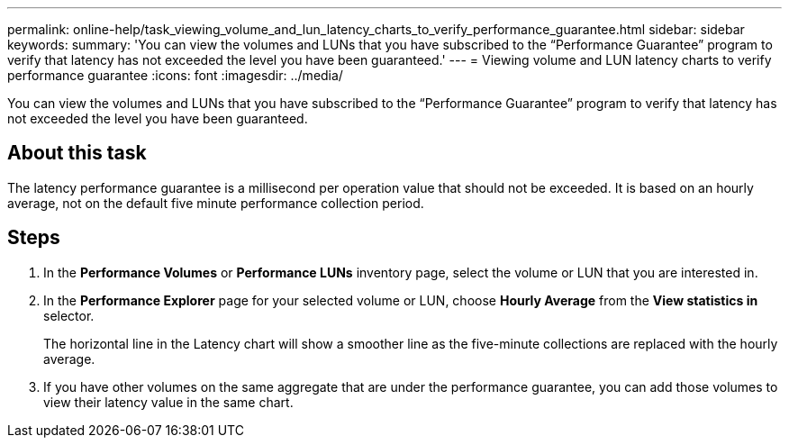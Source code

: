 ---
permalink: online-help/task_viewing_volume_and_lun_latency_charts_to_verify_performance_guarantee.html
sidebar: sidebar
keywords: 
summary: 'You can view the volumes and LUNs that you have subscribed to the “Performance Guarantee” program to verify that latency has not exceeded the level you have been guaranteed.'
---
= Viewing volume and LUN latency charts to verify performance guarantee
:icons: font
:imagesdir: ../media/

[.lead]
You can view the volumes and LUNs that you have subscribed to the "`Performance Guarantee`" program to verify that latency has not exceeded the level you have been guaranteed.

== About this task

The latency performance guarantee is a millisecond per operation value that should not be exceeded. It is based on an hourly average, not on the default five minute performance collection period.

== Steps

. In the *Performance Volumes* or *Performance LUNs* inventory page, select the volume or LUN that you are interested in.
. In the *Performance Explorer* page for your selected volume or LUN, choose *Hourly Average* from the *View statistics in* selector.
+
The horizontal line in the Latency chart will show a smoother line as the five-minute collections are replaced with the hourly average.

. If you have other volumes on the same aggregate that are under the performance guarantee, you can add those volumes to view their latency value in the same chart.
